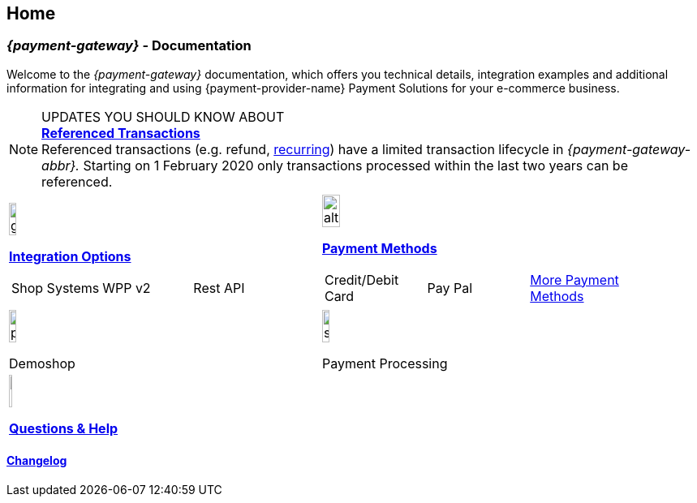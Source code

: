 [#Home]
== Home

[#Home_{payment-provider-name}PaymentGateway]
[discrete]
=== _{payment-gateway}_ - Documentation

Welcome to the _{payment-gateway}_ documentation,
which offers you technical details, integration examples and
additional information for integrating and using {payment-provider-name} Payment Solutions for your e-commerce business.

====
[NOTE]
.UPDATES YOU SHOULD KNOW ABOUT
<<GeneralPlatformFeatures_ReferencingTransaction, *Referenced Transactions*>> +
Referenced transactions (e.g. refund, <<GeneralPlatformFeatures_Transactions_Recurring, recurring>>) have a limited transaction lifecycle in _{payment-gateway-abbr}._ Starting on 1 February 2020 only transactions processed within the last two years can be referenced.
====

[#listofcontent]
[cols="2", stripes=none, width=100%]
|===
^a|image::images/icons/gear.png[gear_icon, width=15%]
<<GeneralIntegrationOptions, *Integration Options*>>
[cols="3*^"]
!===
! Shop Systems
//<<ShopSystems, Shop Extensions>> 
! WPP v2
//<<PaymentPageSolutions, WPP v2>>
! Rest API
//<<RestApi, REST API>>
!===

^a|image::images/icons/altpayment.png[altpayment_icon, width=24%] 
<<PaymentMethods, *Payment Methods*>>
[cols="3*^"]
!===
! Credit/Debit Card
//<<CC_Main, Credit/Debit Card>>
! Pay Pal
//<<PayPal_Main, PayPal>>
! <<PaymentMethods, More Payment Methods>>
!===

^a|image::images/icons/paymentpage.png[paymentpage_icon, width=15%]
Demoshop
//<<PPv2_WirecardDemoShopLink, *Demoshop*>>

^a|image::images/icons/shuffle.png[shuffle_icon, width=15%]
Payment Processing
//<<PaymentProcessing, *Payment Processing*>>

2.+^a|image::images/icons/help.png[help_icon, width=7.5%]
<<ContactUs, *Questions & Help*>>
|===

[#changelog]
[discrete]
==== <<WhatsNew, Changelog>>
